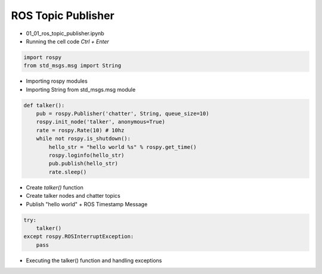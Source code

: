 ===================
ROS Topic Publisher
===================


-   01_01_ros_topic_publisher.ipynb
-   Running the cell code
    `Ctrl + Enter`

.. image:: ../images/comm1.webp

.. code-block:: python

    import rospy
    from std_msgs.msg import String
    
-   Importing rospy modules
-   Importing String from std_msgs.msg module

.. code-block:: python

    def talker():
        pub = rospy.Publisher('chatter', String, queue_size=10)
        rospy.init_node('talker', anonymous=True)
        rate = rospy.Rate(10) # 10hz
        while not rospy.is_shutdown():
            hello_str = "hello world %s" % rospy.get_time()
            rospy.loginfo(hello_str)
            pub.publish(hello_str)
            rate.sleep()

-   Create `talker()` function
-   Create talker nodes and chatter topics 
-   Publish "hello world" + ROS Timestamp Message

.. code-block:: python

    try:
        talker()
    except rospy.ROSInterruptException:
        pass

-   Executing the talker() function and handling exceptions